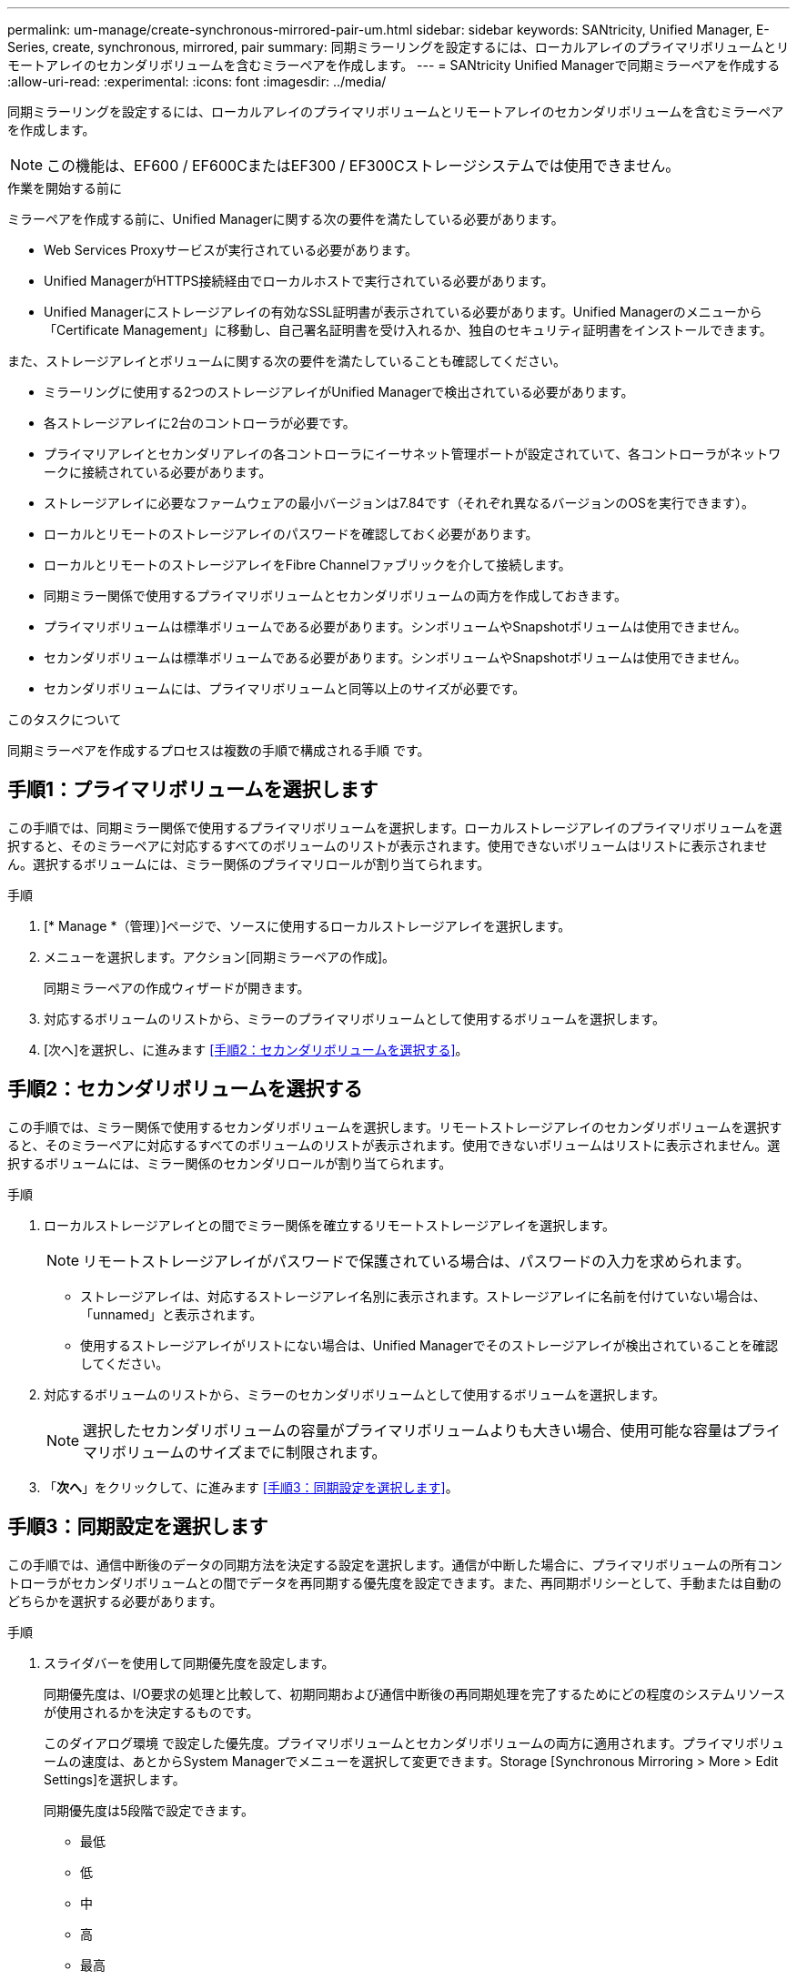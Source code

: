 ---
permalink: um-manage/create-synchronous-mirrored-pair-um.html 
sidebar: sidebar 
keywords: SANtricity, Unified Manager, E-Series, create, synchronous, mirrored, pair 
summary: 同期ミラーリングを設定するには、ローカルアレイのプライマリボリュームとリモートアレイのセカンダリボリュームを含むミラーペアを作成します。 
---
= SANtricity Unified Managerで同期ミラーペアを作成する
:allow-uri-read: 
:experimental: 
:icons: font
:imagesdir: ../media/


[role="lead"]
同期ミラーリングを設定するには、ローカルアレイのプライマリボリュームとリモートアレイのセカンダリボリュームを含むミラーペアを作成します。

[NOTE]
====
この機能は、EF600 / EF600CまたはEF300 / EF300Cストレージシステムでは使用できません。

====
.作業を開始する前に
ミラーペアを作成する前に、Unified Managerに関する次の要件を満たしている必要があります。

* Web Services Proxyサービスが実行されている必要があります。
* Unified ManagerがHTTPS接続経由でローカルホストで実行されている必要があります。
* Unified Managerにストレージアレイの有効なSSL証明書が表示されている必要があります。Unified Managerのメニューから「Certificate Management」に移動し、自己署名証明書を受け入れるか、独自のセキュリティ証明書をインストールできます。


また、ストレージアレイとボリュームに関する次の要件を満たしていることも確認してください。

* ミラーリングに使用する2つのストレージアレイがUnified Managerで検出されている必要があります。
* 各ストレージアレイに2台のコントローラが必要です。
* プライマリアレイとセカンダリアレイの各コントローラにイーサネット管理ポートが設定されていて、各コントローラがネットワークに接続されている必要があります。
* ストレージアレイに必要なファームウェアの最小バージョンは7.84です（それぞれ異なるバージョンのOSを実行できます）。
* ローカルとリモートのストレージアレイのパスワードを確認しておく必要があります。
* ローカルとリモートのストレージアレイをFibre Channelファブリックを介して接続します。
* 同期ミラー関係で使用するプライマリボリュームとセカンダリボリュームの両方を作成しておきます。
* プライマリボリュームは標準ボリュームである必要があります。シンボリュームやSnapshotボリュームは使用できません。
* セカンダリボリュームは標準ボリュームである必要があります。シンボリュームやSnapshotボリュームは使用できません。
* セカンダリボリュームには、プライマリボリュームと同等以上のサイズが必要です。


.このタスクについて
同期ミラーペアを作成するプロセスは複数の手順で構成される手順 です。



== 手順1：プライマリボリュームを選択します

この手順では、同期ミラー関係で使用するプライマリボリュームを選択します。ローカルストレージアレイのプライマリボリュームを選択すると、そのミラーペアに対応するすべてのボリュームのリストが表示されます。使用できないボリュームはリストに表示されません。選択するボリュームには、ミラー関係のプライマリロールが割り当てられます。

.手順
. [* Manage *（管理）]ページで、ソースに使用するローカルストレージアレイを選択します。
. メニューを選択します。アクション[同期ミラーペアの作成]。
+
同期ミラーペアの作成ウィザードが開きます。

. 対応するボリュームのリストから、ミラーのプライマリボリュームとして使用するボリュームを選択します。
. [次へ]を選択し、に進みます <<手順2：セカンダリボリュームを選択する>>。




== 手順2：セカンダリボリュームを選択する

この手順では、ミラー関係で使用するセカンダリボリュームを選択します。リモートストレージアレイのセカンダリボリュームを選択すると、そのミラーペアに対応するすべてのボリュームのリストが表示されます。使用できないボリュームはリストに表示されません。選択するボリュームには、ミラー関係のセカンダリロールが割り当てられます。

.手順
. ローカルストレージアレイとの間でミラー関係を確立するリモートストレージアレイを選択します。
+
[NOTE]
====
リモートストレージアレイがパスワードで保護されている場合は、パスワードの入力を求められます。

====
+
** ストレージアレイは、対応するストレージアレイ名別に表示されます。ストレージアレイに名前を付けていない場合は、「unnamed」と表示されます。
** 使用するストレージアレイがリストにない場合は、Unified Managerでそのストレージアレイが検出されていることを確認してください。


. 対応するボリュームのリストから、ミラーのセカンダリボリュームとして使用するボリュームを選択します。
+
[NOTE]
====
選択したセカンダリボリュームの容量がプライマリボリュームよりも大きい場合、使用可能な容量はプライマリボリュームのサイズまでに制限されます。

====
. 「*次へ*」をクリックして、に進みます <<手順3：同期設定を選択します>>。




== 手順3：同期設定を選択します

この手順では、通信中断後のデータの同期方法を決定する設定を選択します。通信が中断した場合に、プライマリボリュームの所有コントローラがセカンダリボリュームとの間でデータを再同期する優先度を設定できます。また、再同期ポリシーとして、手動または自動のどちらかを選択する必要があります。

.手順
. スライダバーを使用して同期優先度を設定します。
+
同期優先度は、I/O要求の処理と比較して、初期同期および通信中断後の再同期処理を完了するためにどの程度のシステムリソースが使用されるかを決定するものです。

+
このダイアログ環境 で設定した優先度。プライマリボリュームとセカンダリボリュームの両方に適用されます。プライマリボリュームの速度は、あとからSystem Managerでメニューを選択して変更できます。Storage [Synchronous Mirroring > More > Edit Settings]を選択します。

+
同期優先度は5段階で設定できます。

+
** 最低
** 低
** 中
** 高
** 最高
+
同期優先度を最低に設定すると、I/Oアクティビティが優先され、再同期処理にかかる時間が長くなります。同期優先度が最高に設定されている場合は再同期処理が優先されますが、ストレージアレイのI/Oアクティビティに影響する可能性があります。



. リモートストレージアレイのミラーペアの再同期を手動で行うか自動で行うかを選択します。
+
** *手動*（推奨オプション）-ミラーペアとの通信が回復したあとに同期を手動で再開する場合に選択します。このオプションを選択すると、最適なタイミングでデータをリカバリできます。
** *自動*--ミラーペアとの通信が回復した後、再同期を自動的に開始する場合に選択します。
+
同期を手動で再開するには、System Managerでメニューから「Storage [Synchronous Mirroring]（ストレージ同期ミラーリング）を選択し、テーブルでミラーペアを強調表示して、「* More *」（詳細*）で「Resume *」（続行）を選択します。



. 完了*をクリックして、同期ミラーリングを完了します。


.結果
ミラーリングがアクティブ化されると、システムは次の処理を実行します。

* ローカルストレージアレイとリモートストレージアレイの間で初期同期を開始します。
* 同期優先度と再同期ポリシーを設定します。
* コントローラのHICで最も大きい番号のポートをデータ送信のミラーリング用に予約します。
+
このポートで受信したI/O要求は、ミラーペアに含まれるセカンダリボリュームのリモートの優先コントローラ所有者からのみ承認されます。（プライマリボリュームにおける予約が許可されます）。

* コントローラごとに1つずつ、リザーブ容量用ボリュームを2つ作成します。これは、コントローラのリセットおよびその他の一時的な中断からリカバリするための書き込み情報のロギングに使用されます。
+
各ボリュームの容量は128MiBです。ただし、ボリュームがプールに配置されている場合は、ボリュームごとに4GiBが予約されます。



.完了後
System Managerに移動して、メニューHome（View Operations in Progress）を選択し、同期ミラーリング処理の進捗状況を表示します。この処理には時間がかかることがあり、システムのパフォーマンスに影響する可能性があります。
